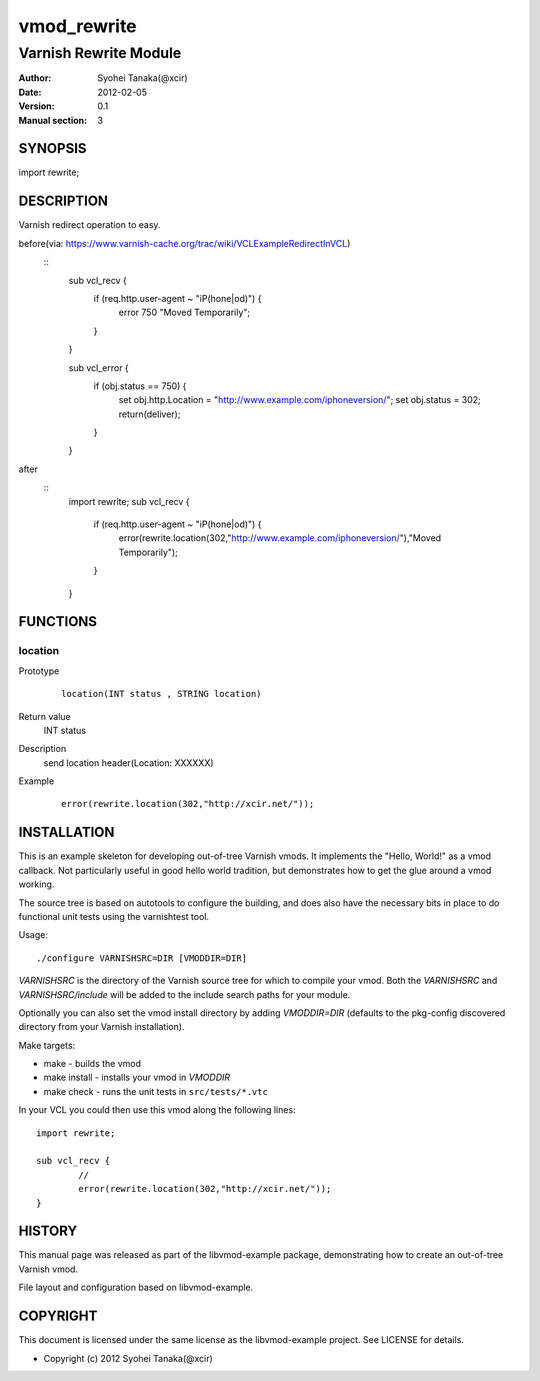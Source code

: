 ============
vmod_rewrite
============

----------------------
Varnish Rewrite Module
----------------------

:Author: Syohei Tanaka(@xcir)
:Date: 2012-02-05
:Version: 0.1
:Manual section: 3

SYNOPSIS
========

import rewrite;

DESCRIPTION
===========

Varnish redirect operation to easy.

before(via: https://www.varnish-cache.org/trac/wiki/VCLExampleRedirectInVCL)
        ::
                sub vcl_recv {
                  if (req.http.user-agent ~ "iP(hone|od)") {
                    error 750 "Moved Temporarily";
                  }
                }

                sub vcl_error {
                  if (obj.status == 750) {
                    set obj.http.Location = "http://www.example.com/iphoneversion/";
                    set obj.status = 302;
                    return(deliver);
                  }
                }

after
        ::
                import rewrite;
                sub vcl_recv {
                   if (req.http.user-agent ~ "iP(hone|od)") {
                      error(rewrite.location(302,"http://www.example.com/iphoneversion/"),"Moved Temporarily");
                   }
                }

FUNCTIONS
=========

location
-----

Prototype
        ::

                location(INT status , STRING location)
Return value
	INT status
Description
	send location header(Location: XXXXXX)
Example
        ::

                error(rewrite.location(302,"http://xcir.net/"));

INSTALLATION
============

This is an example skeleton for developing out-of-tree Varnish
vmods. It implements the "Hello, World!" as a vmod callback. Not
particularly useful in good hello world tradition, but demonstrates how
to get the glue around a vmod working.

The source tree is based on autotools to configure the building, and
does also have the necessary bits in place to do functional unit tests
using the varnishtest tool.

Usage::

 ./configure VARNISHSRC=DIR [VMODDIR=DIR]

`VARNISHSRC` is the directory of the Varnish source tree for which to
compile your vmod. Both the `VARNISHSRC` and `VARNISHSRC/include`
will be added to the include search paths for your module.

Optionally you can also set the vmod install directory by adding
`VMODDIR=DIR` (defaults to the pkg-config discovered directory from your
Varnish installation).

Make targets:

* make - builds the vmod
* make install - installs your vmod in `VMODDIR`
* make check - runs the unit tests in ``src/tests/*.vtc``

In your VCL you could then use this vmod along the following lines::
        
        import rewrite;

        sub vcl_recv {
                //
                error(rewrite.location(302,"http://xcir.net/"));
        }

HISTORY
=======

This manual page was released as part of the libvmod-example package,
demonstrating how to create an out-of-tree Varnish vmod.

File layout and configuration based on libvmod-example.

COPYRIGHT
=========

This document is licensed under the same license as the
libvmod-example project. See LICENSE for details.

* Copyright (c) 2012 Syohei Tanaka(@xcir)
